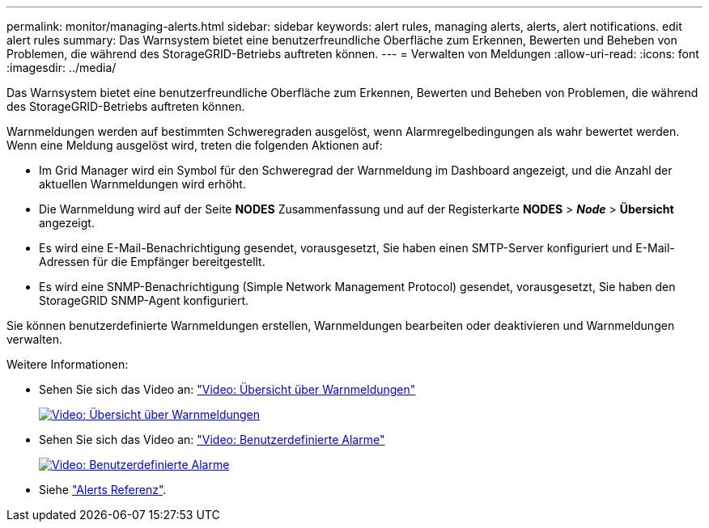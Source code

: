---
permalink: monitor/managing-alerts.html 
sidebar: sidebar 
keywords: alert rules, managing alerts, alerts, alert notifications. edit alert rules 
summary: Das Warnsystem bietet eine benutzerfreundliche Oberfläche zum Erkennen, Bewerten und Beheben von Problemen, die während des StorageGRID-Betriebs auftreten können. 
---
= Verwalten von Meldungen
:allow-uri-read: 
:icons: font
:imagesdir: ../media/


[role="lead"]
Das Warnsystem bietet eine benutzerfreundliche Oberfläche zum Erkennen, Bewerten und Beheben von Problemen, die während des StorageGRID-Betriebs auftreten können.

Warnmeldungen werden auf bestimmten Schweregraden ausgelöst, wenn Alarmregelbedingungen als wahr bewertet werden. Wenn eine Meldung ausgelöst wird, treten die folgenden Aktionen auf:

* Im Grid Manager wird ein Symbol für den Schweregrad der Warnmeldung im Dashboard angezeigt, und die Anzahl der aktuellen Warnmeldungen wird erhöht.
* Die Warnmeldung wird auf der Seite *NODES* Zusammenfassung und auf der Registerkarte *NODES* > *_Node_* > *Übersicht* angezeigt.
* Es wird eine E-Mail-Benachrichtigung gesendet, vorausgesetzt, Sie haben einen SMTP-Server konfiguriert und E-Mail-Adressen für die Empfänger bereitgestellt.
* Es wird eine SNMP-Benachrichtigung (Simple Network Management Protocol) gesendet, vorausgesetzt, Sie haben den StorageGRID SNMP-Agent konfiguriert.


Sie können benutzerdefinierte Warnmeldungen erstellen, Warnmeldungen bearbeiten oder deaktivieren und Warnmeldungen verwalten.

Weitere Informationen:

* Sehen Sie sich das Video an: https://netapp.hosted.panopto.com/Panopto/Pages/Viewer.aspx?id=2eea81c5-8323-417f-b0a0-b1ff008506c1["Video: Übersicht über Warnmeldungen"^]
+
[link=https://netapp.hosted.panopto.com/Panopto/Pages/Viewer.aspx?id=2eea81c5-8323-417f-b0a0-b1ff008506c1]
image::../media/video-screenshot-alert-overview-118.png[Video: Übersicht über Warnmeldungen]

* Sehen Sie sich das Video an: https://netapp.hosted.panopto.com/Panopto/Pages/Viewer.aspx?id=54af90c4-9a38-4136-9621-b1ff008604a3["Video: Benutzerdefinierte Alarme"^]
+
[link=https://netapp.hosted.panopto.com/Panopto/Pages/Viewer.aspx?id=54af90c4-9a38-4136-9621-b1ff008604a3]
image::../media/video-screenshot-alert-create-custom-118.png[Video: Benutzerdefinierte Alarme]

* Siehe link:alerts-reference.html["Alerts Referenz"].

